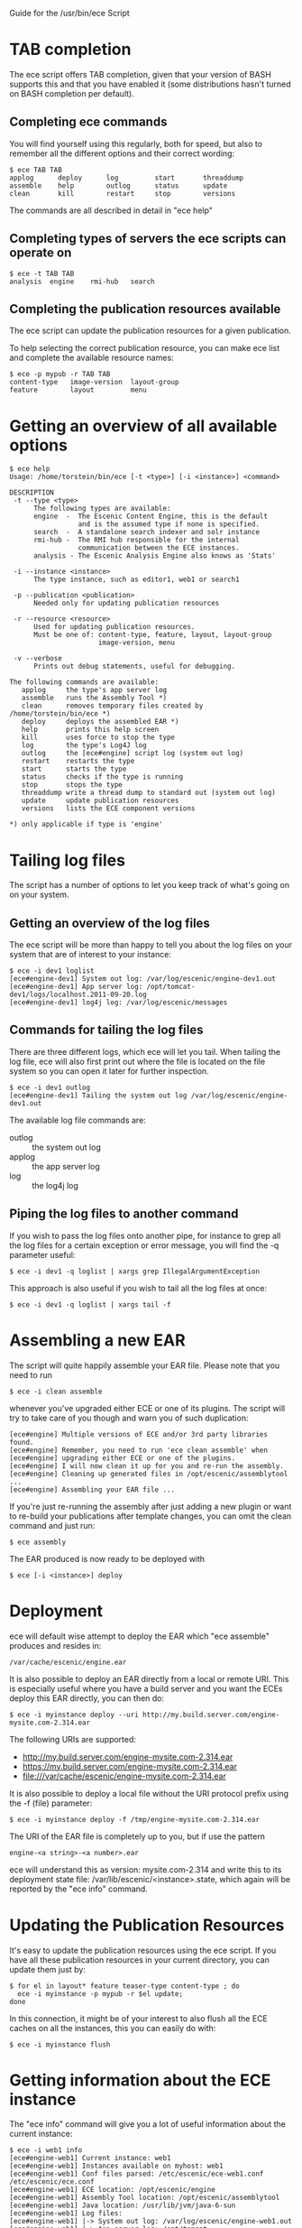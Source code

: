 Guide for the /usr/bin/ece Script

* TAB completion
The ece script offers TAB completion, given that your version of BASH
supports this and that you have enabled it (some distributions hasn't
turned on BASH completion per default).

** Completing ece commands
You will find yourself using this regularly, both for speed, but also
to remember all the different options and their correct wording:
#+BEGIN_SRC text
$ ece TAB TAB
applog      deploy      log         start       threaddump  
assemble    help        outlog      status      update      
clean       kill        restart     stop        versions 
#+END_SRC
The commands are all described in detail in "ece help"

** Completing types of servers the ece scripts can operate on
#+BEGIN_SRC text
$ ece -t TAB TAB
analysis  engine    rmi-hub   search 
#+END_SRC

** Completing the publication resources available
The ece script can update the publication resources for a given
publication.

To help selecting the correct publication resource, you can make ece
list and complete the available resource names:
#+BEGIN_SRC text
$ ece -p mypub -r TAB TAB
content-type   image-version  layout-group   
feature        layout         menu
#+END_SRC
* Getting an overview of all available options
#+BEGIN_SRC text
$ ece help
Usage: /home/torstein/bin/ece [-t <type>] [-i <instance>] <command>

DESCRIPTION
 -t --type <type>
      The following types are available:
      engine  -  The Escenic Content Engine, this is the default
                 and is the assumed type if none is specified.
      search  -  A standalone search indexer and solr instance
      rmi-hub -  The RMI hub responsible for the internal 
                 communication between the ECE instances.
      analysis - The Escenic Analysis Engine also knows as 'Stats'

 -i --instance <instance>
      The type instance, such as editor1, web1 or search1

 -p --publication <publication>
      Needed only for updating publication resources

 -r --resource <resource>
      Used for updating publication resources.
      Must be one of: content-type, feature, layout, layout-group
                      image-version, menu

 -v --verbose
      Prints out debug statements, useful for debugging.

The following commands are available:
   applog     the type's app server log
   assemble   runs the Assembly Tool *)
   clean      removes temporary files created by /home/torstein/bin/ece *)
   deploy     deploys the assembled EAR *)
   help       prints this help screen
   kill       uses force to stop the type
   log        the type's Log4J log
   outlog     the [ece#engine] script log (system out log)
   restart    restarts the type
   start      starts the type
   status     checks if the type is running
   stop       stops the type
   threaddump write a thread dump to standard out (system out log)
   update     update publication resources
   versions   lists the ECE component versions

*) only applicable if type is 'engine'
#+END_SRC

* Tailing log files
The script has a number of options to let you keep track of what's
going on on your system.

** Getting an overview of the log files
The ece script will be more than happy to tell you about the log files
on your system that are of interest to your instance:
#+BEGIN_SRC text
$ ece -i dev1 loglist
[ece#engine-dev1] System out log: /var/log/escenic/engine-dev1.out
[ece#engine-dev1] App server log: /opt/tomcat-dev1/logs/localhost.2011-09-20.log
[ece#engine-dev1] log4j log: /var/log/escenic/messages
#+END_SRC

** Commands for tailing the log files
There are three different logs, which ece will let you tail. When
tailing the log file, ece will also first print out where the file is
located on the file system so you can open it later for further
inspection. 

#+BEGIN_SRC text
$ ece -i dev1 outlog
[ece#engine-dev1] Tailing the system out log /var/log/escenic/engine-dev1.out
#+END_SRC

The available log file commands are:
- outlog :: the system out log
- applog :: the app server log 
- log :: the log4j log

** Piping the log files to another command
If you wish to pass the log files onto another pipe, for instance to
grep all the log files for a certain exception or error message, you
will find the -q parameter useful:
#+BEGIN_SRC text
$ ece -i dev1 -q loglist | xargs grep IllegalArgumentException
#+END_SRC

This approach is also useful if you wish to tail all the log files at
once: 
#+BEGIN_SRC text
$ ece -i dev1 -q loglist | xargs tail -f
#+END_SRC

* Assembling a new EAR
The script will quite happily assemble your EAR file. Please note that
you need to run 
#+BEGIN_SRC text
$ ece -i clean assemble
#+END_SRC
whenever you've upgraded either ECE or one of its plugins. The script
will try to take care of you though and warn you of such duplication:
#+BEGIN_SRC text
[ece#engine] Multiple versions of ECE and/or 3rd party libraries found.
[ece#engine] Remember, you need to run 'ece clean assemble' when
[ece#engine] upgrading either ECE or one of the plugins.
[ece#engine] I will now clean it up for you and re-run the assembly.
[ece#engine] Cleaning up generated files in /opt/escenic/assemblytool ...
[ece#engine] Assembling your EAR file ...
#+END_SRC

If you're just re-running the assembly after just adding a new plugin
or want to re-build your publications after template changes, you can
omit the clean command and just run:
#+BEGIN_SRC text
$ ece assembly
#+END_SRC

The EAR produced is now ready to be deployed with
#+BEGIN_SRC text
$ ece [-i <instance>] deploy
#+END_SRC

* Deployment
ece will default wise attempt to deploy the EAR which "ece assemble"
produces and resides in:

#+BEGIN_SRC text
/var/cache/escenic/engine.ear
#+END_SRC

It is also possible to deploy an EAR directly from a local or remote
URI. This is especially useful where you have a build server and you
want the ECEs deploy this EAR directly, you can then do:
#+BEGIN_SRC text
$ ece -i myinstance deploy --uri http://my.build.server.com/engine-mysite.com-2.314.ear
#+END_SRC

The following URIs are supported:
- http://my.build.server.com/engine-mysite.com-2.314.ear
- https://my.build.server.com/engine-mysite.com-2.314.ear
- file:///var/cache/escenic/engine-mysite.com-2.314.ear

It is also possible to deploy a local file without the URI protocol
prefix using the -f (file) parameter:
#+BEGIN_SRC text
$ ece -i myinstance deploy -f /tmp/engine-mysite.com-2.314.ear
#+END_SRC

The URI of the EAR file is completely up to you, but if use the
pattern
#+BEGIN_SRC text
engine-<a string>-<a number>.ear
#+END_SRC
ece will understand this as version: mysite.com-2.314 and write this
to its deployment state file: /var/lib/escenic/<instance>.state, which
again will be reported by the "ece info" command.

* Updating the Publication Resources
It's easy to update the publication resources using the ece script. If
you have all these publication resources in your current directory,
you can update them just by:
#+BEGIN_SRC text
$ for el in layout* feature teaser-type content-type ; do 
  ece -i myinstance -p mypub -r $el update; 
done  
#+END_SRC

In this connection, it might be of your interest to also flush all the
ECE caches on all the instances, this you can easily do with:
#+BEGIN_SRC text
$ ece -i myinstance flush
#+END_SRC

* Getting information about the ECE instance
The "ece info" command will give you a lot of useful information about
the current instance:
#+BEGIN_SRC text
$ ece -i web1 info
[ece#engine-web1] Current instance: web1
[ece#engine-web1] Instances available on myhost: web1
[ece#engine-web1] Conf files parsed: /etc/escenic/ece-web1.conf /etc/escenic/ece.conf
[ece#engine-web1] ECE location: /opt/escenic/engine
[ece#engine-web1] Assembly Tool location: /opt/escenic/assemblytool
[ece#engine-web1] Java location: /usr/lib/jvm/java-6-sun
[ece#engine-web1] Log files:
[ece#engine-web1] |-> System out log: /var/log/escenic/engine-web1.out
[ece#engine-web1] |-> App server log: /opt/tomcat-web1/logs/localhost.2012-04-02.log
[ece#engine-web1] |-> Log4j log: /var/log/escenic/ece-web1-messages
[ece#engine-web1] |-> GC log: /var/log/escenic/engine-web1-gc.log
[ece#engine-web1] Application server:
[ece#engine-web1] |-> Status: DOWN
[ece#engine-web1] |-> Port: 8080
[ece#engine-web1] |-> Type: tomcat
[ece#engine-web1] |-> Tomcat home: /opt/tomcat
[ece#engine-web1] |-> Tomcat base: /opt/tomcat-web1
[ece#engine-web1] Application server resources:
[ece#engine-web1] |-> escenic/solr-base-uri: http://mysearch:8080/solr/
[ece#engine-web1] Database:
[ece#engine-web1] |-> name: jdbc/ECE_READ_DS
[ece#engine-web1] |-> url: mysql://mydb:3306/ece5db?autoReconnect=true&amp;useUnicode=true&amp;characterEncoding=UTF-8&amp;characterSetResults=UTF-8
[ece#engine-web1] |-> username: ece5user
[ece#engine-web1] |-> name: jdbc/ECE_UPDATE_DS
[ece#engine-web1] |-> url: mysql://mydb:3306/ece5db?autoReconnect=true&amp;useUnicode=true&amp;characterEncoding=UTF-8&amp;characterSetResults=UTF-8
[ece#engine-web1] |-> username: ece5user
[ece#engine-web1] Deployed web applications:
[ece#engine-web1] |-> http://myhost:8080/escenic-admin
[ece#engine-web1] Deployment state:
[ece#engine-web1] |-> Version: mysite.com-1.2.3
[ece#engine-web1] |-> EAR used: http://my.build.server.com/engine-mysite.com-1.2.3.ear
[ece#engine-web1] |-> MD5 sum: 5881d1895c09c7b35a032806c6249433
[ece#engine-web1] |-> Deployment date: Wed Mar 28 18:29:58 CST 2012  
#+END_SRC

* Installation
The ece script and ece.conf may be used on any Unix like system that
has a fairly recent version of BASH installed.

** Overview of File Paths Used by the ece script
These are recommended files and locations for using the ece script:

|------------------------------------+----------------------------------|
| Path                               | Explanation                      |
|------------------------------------+----------------------------------|
| ~/usr/bin/ece~                     | The script itself                |
| ~/etc/escenic/ece.conf~            | The main configuration file      |
| ~/etc/escenic/ece-<instance>.conf~ | Instance specific settings       |
| ~/var/cache/escenic~               | Directory of assembled EAR files |
| ~/tmp~                             | Directory for temporary files    |
|------------------------------------+----------------------------------|

As you can see in ece.conf, there are a number of default locations
dealing with log files, pid files, crash files as well as application
server files. The defaults all follow the File Hierarchy Standard, but
you may of course change these to your liking.

If you wish to put the .conf files in other places, you may like to know
that the ece script has preset list of locations where it looks for
the .conf files mentioned above, namely:

- current working directory
- ~/etc/escenic/<type>/instance/<instance name>~
- ~/etc/escenic/<type>/host/<hostname>~
- ~/etc/escenic/<type>/common~
- ~/etc/escenic/<type>~
- ~/etc/escenic~
- ~<current working direcotry>/../etc~

You may override this list of locations by setting the
this environment variable in your ~.bashrc~ or similar:
#+BEGIN_SRC text
ECE_CONF_LOCATIONS 
#+END_SRC

The reason for having so many options is because various Escenic
consultants, partners and customers have requested these locations to
fit their systems. As you can see, fitting everyone's fancy adds up
over time :-)

* Running the ece script
** You must run it as a non-privileged user
You must be normal user to run the ece script, otherwise it will
complain:
#+BEGIN_SRC text
[ece#engine] Sorry, you cannot be root when running ece
[ece#engine] The root user can only use /etc/init.d/ece
#+END_SRC

As it mentions, the root user may use the init.d script and the
accompanying /etc/default/ece to command the different ECE, EAE and
RMI hub instances on your system.
** Specifying the instance
The script is made for being easy to use with multiple instances on
the same host. You specify the instance you want to operate on using
the -i parameter. E.g. to assemble and deploy the editor1 instance, you'd
do:
#+BEGIN_SRC text
$ ece -i editor1 assemble deploy restart
#+END_SRC

The script's TAB completion will also help you with completing the
available instances on your system, so you can just type:
#+BEGIN_SRC text
$ ece -i TAB TAB
mypub myotherpub
#+END_SRC

For this to work, the script assumes that you have installed the
instance specific configuration in /etc/escenic/engine/instance, as is
described in the Escenic Content Engine Installation Guide.

If you only have one instance installed, you may omit
the --instance/-i parameter. However, if you're running ece from another
script (e.g. an init.d or a deployment script), we recommend you to
always specify the --instance/-i parameter to make sure that future
additions of instances don't break your old scripts which assumed that
only one instance was installed.

** TAB completion
The ece script offers TAB completion of all commands, options and
option values. For this to work, you need the completion file loaded
from your ~.bashrc~. 

This can either be done by enabling all BASH completions on your
system (some systems have this set up per default), refer to your OS
documentation for this.

Alternatively, to just enable the ece completion, simply add the
following line to your ~.bashrc~:
#+BEGIN_SRC text
. /etc/bash_completion.d/ece
#+END_SRC
Naturally, the ~bash_comletion.d~ needs to be in the above location :-)
* Backup
One of the many features of the ece script, is that you can take a
snapshot of your current running system, which can then be restored
using the /usr/sbin/ece-install script. 

The backup will include the database, the Nursery configuration, the
DB configuration, the Varnish configuration, the nginx congiguration,
all the Escenic software binaries, your publication and your
application servers.

To create the backup, you'll simply do:
#+BEGIN_SRC text
$ ece -i editor1 backup
#+END_SRC

It will then create tarball with everything and put it in 
#+BEGIN_SRC text
/var/backups/escenic
#+END_SRC

Sometimes, you only want to take a backup of the data files and are
not so concerned with the Escenic and application server binaries as
these are easily installed from elsewhere. If so, you may do the
following:
#+BEGIN_SRC text
$ ece -i editor1 backup --exclude-binaries
#+END_SRC

When running in a production environment, it's advised to first stop
the search instance which runs the Solr indexer, so that the Solr
index isn't corrupted:
#+BEGIN_SRC text
$ ece -i search1 stop
$ ece -i web1 backup
[ece#engine-web1] Backing up the web1 instance of engine on raven ...
[ece#engine-web1] Cleaning up generated files in /opt/escenic/assemblytool ...
[ece#engine-web1] Cleaning up web1's work directory in /opt/tomcat-web1/work ...
[ece#engine-web1] Cleaning up web1's temp directory in /opt/tomcat-web1/temp ...
[ece#engine-web1] Database dumped: /var/backups/escenic/ece5db-2012-08-17.sql.gz
[ece#engine-web1] Creating snapshot ... (this may take a while)
[ece#engine-web1] Backup ready: /var/backups/escenic/engine-web1-backup-2012-08-17.tar size: 62M
[ece#engine-web1] The backup arhcive includes:
[ece#engine-web1] - Database snapshot
[ece#engine-web1] - All Solr in /var/lib/escenic/solr
[ece#engine-web1] - All Escenic data files in /var/lib/escenic/engine
[ece#engine-web1] - All app servers in /opt
[ece#engine-web1] - All Escenic software binaries in /opt/escenic/engine
[ece#engine-web1] - All configuration in /etc/escenic and /etc/default/ece
[ece#engine-web1] - All bootstrap scripts from /etc/init.d
[ece#engine-web1] - All state files in /var/lib/escenic
[ece#engine-web1] Enjoy!
#+END_SRC






